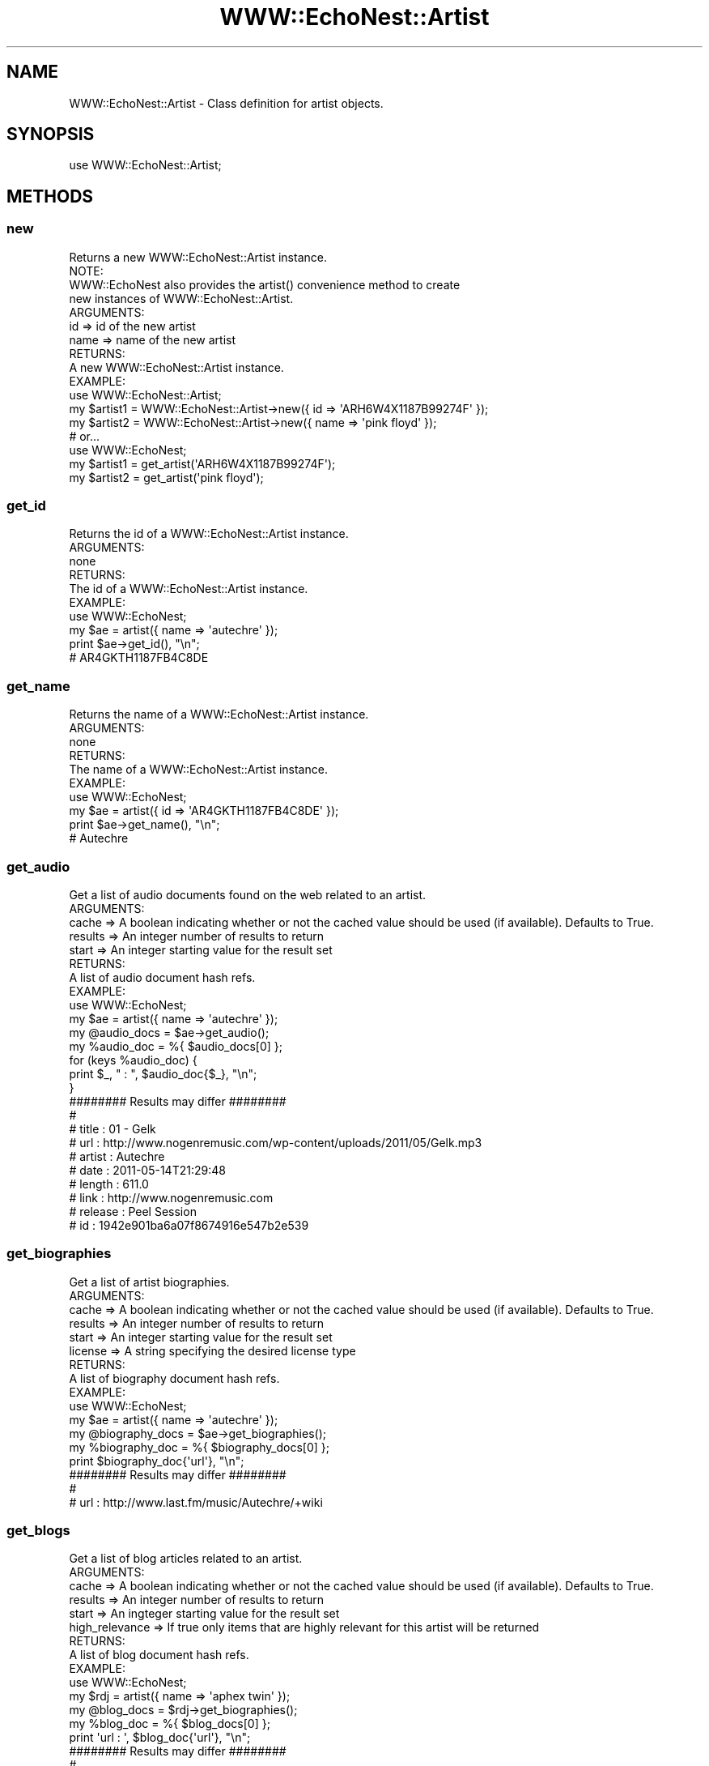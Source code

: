 .\" Automatically generated by Pod::Man 2.22 (Pod::Simple 3.07)
.\"
.\" Standard preamble:
.\" ========================================================================
.de Sp \" Vertical space (when we can't use .PP)
.if t .sp .5v
.if n .sp
..
.de Vb \" Begin verbatim text
.ft CW
.nf
.ne \\$1
..
.de Ve \" End verbatim text
.ft R
.fi
..
.\" Set up some character translations and predefined strings.  \*(-- will
.\" give an unbreakable dash, \*(PI will give pi, \*(L" will give a left
.\" double quote, and \*(R" will give a right double quote.  \*(C+ will
.\" give a nicer C++.  Capital omega is used to do unbreakable dashes and
.\" therefore won't be available.  \*(C` and \*(C' expand to `' in nroff,
.\" nothing in troff, for use with C<>.
.tr \(*W-
.ds C+ C\v'-.1v'\h'-1p'\s-2+\h'-1p'+\s0\v'.1v'\h'-1p'
.ie n \{\
.    ds -- \(*W-
.    ds PI pi
.    if (\n(.H=4u)&(1m=24u) .ds -- \(*W\h'-12u'\(*W\h'-12u'-\" diablo 10 pitch
.    if (\n(.H=4u)&(1m=20u) .ds -- \(*W\h'-12u'\(*W\h'-8u'-\"  diablo 12 pitch
.    ds L" ""
.    ds R" ""
.    ds C` ""
.    ds C' ""
'br\}
.el\{\
.    ds -- \|\(em\|
.    ds PI \(*p
.    ds L" ``
.    ds R" ''
'br\}
.\"
.\" Escape single quotes in literal strings from groff's Unicode transform.
.ie \n(.g .ds Aq \(aq
.el       .ds Aq '
.\"
.\" If the F register is turned on, we'll generate index entries on stderr for
.\" titles (.TH), headers (.SH), subsections (.SS), items (.Ip), and index
.\" entries marked with X<> in POD.  Of course, you'll have to process the
.\" output yourself in some meaningful fashion.
.ie \nF \{\
.    de IX
.    tm Index:\\$1\t\\n%\t"\\$2"
..
.    nr % 0
.    rr F
.\}
.el \{\
.    de IX
..
.\}
.\"
.\" Accent mark definitions (@(#)ms.acc 1.5 88/02/08 SMI; from UCB 4.2).
.\" Fear.  Run.  Save yourself.  No user-serviceable parts.
.    \" fudge factors for nroff and troff
.if n \{\
.    ds #H 0
.    ds #V .8m
.    ds #F .3m
.    ds #[ \f1
.    ds #] \fP
.\}
.if t \{\
.    ds #H ((1u-(\\\\n(.fu%2u))*.13m)
.    ds #V .6m
.    ds #F 0
.    ds #[ \&
.    ds #] \&
.\}
.    \" simple accents for nroff and troff
.if n \{\
.    ds ' \&
.    ds ` \&
.    ds ^ \&
.    ds , \&
.    ds ~ ~
.    ds /
.\}
.if t \{\
.    ds ' \\k:\h'-(\\n(.wu*8/10-\*(#H)'\'\h"|\\n:u"
.    ds ` \\k:\h'-(\\n(.wu*8/10-\*(#H)'\`\h'|\\n:u'
.    ds ^ \\k:\h'-(\\n(.wu*10/11-\*(#H)'^\h'|\\n:u'
.    ds , \\k:\h'-(\\n(.wu*8/10)',\h'|\\n:u'
.    ds ~ \\k:\h'-(\\n(.wu-\*(#H-.1m)'~\h'|\\n:u'
.    ds / \\k:\h'-(\\n(.wu*8/10-\*(#H)'\z\(sl\h'|\\n:u'
.\}
.    \" troff and (daisy-wheel) nroff accents
.ds : \\k:\h'-(\\n(.wu*8/10-\*(#H+.1m+\*(#F)'\v'-\*(#V'\z.\h'.2m+\*(#F'.\h'|\\n:u'\v'\*(#V'
.ds 8 \h'\*(#H'\(*b\h'-\*(#H'
.ds o \\k:\h'-(\\n(.wu+\w'\(de'u-\*(#H)/2u'\v'-.3n'\*(#[\z\(de\v'.3n'\h'|\\n:u'\*(#]
.ds d- \h'\*(#H'\(pd\h'-\w'~'u'\v'-.25m'\f2\(hy\fP\v'.25m'\h'-\*(#H'
.ds D- D\\k:\h'-\w'D'u'\v'-.11m'\z\(hy\v'.11m'\h'|\\n:u'
.ds th \*(#[\v'.3m'\s+1I\s-1\v'-.3m'\h'-(\w'I'u*2/3)'\s-1o\s+1\*(#]
.ds Th \*(#[\s+2I\s-2\h'-\w'I'u*3/5'\v'-.3m'o\v'.3m'\*(#]
.ds ae a\h'-(\w'a'u*4/10)'e
.ds Ae A\h'-(\w'A'u*4/10)'E
.    \" corrections for vroff
.if v .ds ~ \\k:\h'-(\\n(.wu*9/10-\*(#H)'\s-2\u~\d\s+2\h'|\\n:u'
.if v .ds ^ \\k:\h'-(\\n(.wu*10/11-\*(#H)'\v'-.4m'^\v'.4m'\h'|\\n:u'
.    \" for low resolution devices (crt and lpr)
.if \n(.H>23 .if \n(.V>19 \
\{\
.    ds : e
.    ds 8 ss
.    ds o a
.    ds d- d\h'-1'\(ga
.    ds D- D\h'-1'\(hy
.    ds th \o'bp'
.    ds Th \o'LP'
.    ds ae ae
.    ds Ae AE
.\}
.rm #[ #] #H #V #F C
.\" ========================================================================
.\"
.IX Title "WWW::EchoNest::Artist 3pm"
.TH WWW::EchoNest::Artist 3pm "2011-08-29" "perl v5.10.1" "User Contributed Perl Documentation"
.\" For nroff, turn off justification.  Always turn off hyphenation; it makes
.\" way too many mistakes in technical documents.
.if n .ad l
.nh
.SH "NAME"
WWW::EchoNest::Artist \- Class definition for artist objects.
.SH "SYNOPSIS"
.IX Header "SYNOPSIS"
use WWW::EchoNest::Artist;
.SH "METHODS"
.IX Header "METHODS"
.SS "new"
.IX Subsection "new"
.Vb 1
\&  Returns a new WWW::EchoNest::Artist instance.
\&
\&  NOTE:
\&    WWW::EchoNest also provides the artist() convenience method to create
\&    new instances of WWW::EchoNest::Artist.
\&  
\&  ARGUMENTS:
\&    id     => id of the new artist
\&    name   => name of the new artist
\&    
\&  RETURNS:
\&    A new WWW::EchoNest::Artist instance.
\&
\&  EXAMPLE:
\&    use WWW::EchoNest::Artist;
\&    my $artist1 = WWW::EchoNest::Artist\->new({ id   => \*(AqARH6W4X1187B99274F\*(Aq });
\&    my $artist2 = WWW::EchoNest::Artist\->new({ name => \*(Aqpink floyd\*(Aq });
\&
\&    # or...
\&
\&    use WWW::EchoNest;
\&    my $artist1 = get_artist(\*(AqARH6W4X1187B99274F\*(Aq);
\&    my $artist2 = get_artist(\*(Aqpink floyd\*(Aq);
.Ve
.SS "get_id"
.IX Subsection "get_id"
.Vb 1
\&  Returns the id of a WWW::EchoNest::Artist instance.
\&
\&  ARGUMENTS:
\&    none
\&
\&  RETURNS:
\&    The id of a WWW::EchoNest::Artist instance.
\&
\&  EXAMPLE:
\&    use WWW::EchoNest;
\&    my $ae = artist({ name => \*(Aqautechre\*(Aq });
\&    print $ae\->get_id(), "\en";
\&
\&    # AR4GKTH1187FB4C8DE
.Ve
.SS "get_name"
.IX Subsection "get_name"
.Vb 1
\&  Returns the name of a WWW::EchoNest::Artist instance.
\&
\&  ARGUMENTS:
\&    none
\&
\&  RETURNS:
\&    The name of a WWW::EchoNest::Artist instance.
\&
\&  EXAMPLE:
\&    use WWW::EchoNest;
\&    my $ae = artist({ id => \*(AqAR4GKTH1187FB4C8DE\*(Aq });
\&    print $ae\->get_name(), "\en";
\&
\&    # Autechre
.Ve
.SS "get_audio"
.IX Subsection "get_audio"
.Vb 1
\&  Get a list of audio documents found on the web related to an artist.
\&
\&  ARGUMENTS:
\&    cache   => A boolean indicating whether or not the cached value should be used (if available). Defaults to True.
\&    results => An integer number of results to return
\&    start   => An integer starting value for the result set
\&
\&  RETURNS:
\&    A list of audio document hash refs.
\&
\&  EXAMPLE:
\&    use WWW::EchoNest;
\&    my $ae          = artist({ name => \*(Aqautechre\*(Aq });
\&    my @audio_docs  = $ae\->get_audio();
\&    my %audio_doc   = %{ $audio_docs[0] };
\&
\&    for (keys %audio_doc) {
\&        print $_, " : ", $audio_doc{$_}, "\en";
\&    }
\&
\&    ######## Results may differ ########
\&    #
\&    # title : 01 \- Gelk
\&    # url : http://www.nogenremusic.com/wp\-content/uploads/2011/05/Gelk.mp3
\&    # artist : Autechre
\&    # date : 2011\-05\-14T21:29:48
\&    # length : 611.0
\&    # link : http://www.nogenremusic.com
\&    # release : Peel Session
\&    # id : 1942e901ba6a07f8674916e547b2e539
.Ve
.SS "get_biographies"
.IX Subsection "get_biographies"
.Vb 1
\&  Get a list of artist biographies.
\&
\&  ARGUMENTS:
\&    cache   => A boolean indicating whether or not the cached value should be used (if available). Defaults to True.
\&    results => An integer number of results to return
\&    start   => An integer starting value for the result set
\&    license => A string specifying the desired license type
\&
\&  RETURNS:
\&    A list of biography document hash refs.
\&
\&  EXAMPLE:
\&    use WWW::EchoNest;
\&    my $ae             = artist({ name => \*(Aqautechre\*(Aq });
\&    my @biography_docs = $ae\->get_biographies();
\&    my %biography_doc  = %{ $biography_docs[0] };
\&    print $biography_doc{\*(Aqurl\*(Aq}, "\en";
\&
\&    ######## Results may differ ########
\&    #
\&    # url : http://www.last.fm/music/Autechre/+wiki
.Ve
.SS "get_blogs"
.IX Subsection "get_blogs"
.Vb 1
\&  Get a list of blog articles related to an artist.
\&
\&  ARGUMENTS:
\&    cache             => A boolean indicating whether or not the cached value should be used (if available). Defaults to True.
\&    results           => An integer number of results to return
\&    start             => An ingteger starting value for the result set
\&    high_relevance    => If true only items that are highly relevant for this artist will be returned
\&
\&  RETURNS:
\&    A list of blog document hash refs.
\&
\&  EXAMPLE:
\&    use WWW::EchoNest;
\&    my $rdj            = artist({ name => \*(Aqaphex twin\*(Aq });
\&    my @blog_docs      = $rdj\->get_biographies();
\&    my %blog_doc       = %{ $blog_docs[0] };
\&    print \*(Aqurl : \*(Aq, $blog_doc{\*(Aqurl\*(Aq}, "\en";
\&
\&    ######## Results may differ ########
\&    #
\&    # url : http://www.idmforums.com/showthread.php?t=82056&goto=newpost
.Ve
.SS "get_familiarity"
.IX Subsection "get_familiarity"
.Vb 1
\&  Get Echo Nest\*(Aqs estimation of how familiar a given artist currently is to the world.
\&
\&  ARGUMENTS:
\&    cache    => A boolean indicating whether or not the cached value should be used (if available). Defaults to True.
\&
\&  RETURNS:
\&    A float representing familiarity.
\&
\&  EXAMPLE:
\&    use WWW::EchoNest;
\&    my $artist_name   = q{Daniel Johnston};
\&    my $dj            = artist({ name => $artist_name });
\&    print $artist_name, "\*(Aqs familiarity = ", $dj\->get_familiarity(), "\en";
\&
\&    ######## Results may differ ########
\&    #
\&    # Daniel Johnston\*(Aqs familiarity = 0.72026911075927047
.Ve
.SS "get_foreign_id"
.IX Subsection "get_foreign_id"
.Vb 1
\&  Get an artist\*(Aqs id for a given id\-space. Default is MusicBrainz.
\&
\&  ARGUMENTS:
\&    idspace => A string indicating the idspace to fetch a foreign id for.
\&
\&  RETURNS:
\&    A foreign id string.
\&
\&  EXAMPLE:
\&    use WWW::EchoNest;
\&    my $artist_name   = q{Daniel Johnston};
\&    my $dj            = artist({ name => $artist_name });
\&    print $artist_name, "\*(Aqs MusicBrainz id is ", $dj\->get_foreign_id( q{musicbrainz} ), "\en";
\&
\&    ######## Results may differ ########
\&    #
\&    # Daniel Johnston\*(Aqs MusicBrainz id is musicbrainz:artist:8a7ca8b0\-d23c\-4eff\-8fe9\-6220ba5c9c76
.Ve
.SS "get_hotttnesss"
.IX Subsection "get_hotttnesss"
.Vb 1
\&  Get Echo Nest\*(Aqs numerical estimation of how hottt an artist is.
\&
\&  ARGUMENTS:
\&    cache    => A boolean indicating whether or not the cached value should be used (if available). Defaults to True.
\&
\&  RETURNS:
\&    A float representing the artist\*(Aqs hotttnesss.
\&
\&  EXAMPLE:
\&    use WWW::EchoNest;
\&    my $artist_name   = q{Fred Frith};
\&    my $frith         = artist({ name => $artist_name });
\&    print $artist_name, "\*(Aqs hotttnesss is ", $frith\->get_hotttnesss(), "\en";
\&
\&    ######## Results may differ ########
\&    #
\&    # Fred Frith\*(Aqs hotttnesss is 0.37745777314700002
.Ve
.SS "get_images"
.IX Subsection "get_images"
.Vb 1
\&  Get a list of artist images.
\&
\&  ARGUMENTS:
\&    cache   => A boolean indicating whether or not the cached value should be used (if available). Defaults to True.
\&    results => An integer number of results to return
\&    start   => An integer starting value for the result set
\&    license => A string specifying the desired license type
\&
\&  RETURNS:
\&    An array of image document hash refs.
\&
\&  EXAMPLE:
\&    use WWW::EchoNest;
\&    my $artist_name   = q{Fred Frith};
\&    my $frith         = artist({ name => $artist_name });
\&    my @image_docs    = $frith\->get_images();
\&    my %image_doc     = %{ $image_docs[0] };
\&
\&    print \*(Aqurl : \*(Aq, $image_doc{ \*(Aqurl\*(Aq }, "\en";
\&
\&    ######## Results may differ ########
\&    #
\&    # url : http://userserve\-ak.last.fm/serve/_/278303.jpg
.Ve
.SS "get_news"
.IX Subsection "get_news"
.Vb 1
\&  Get a list of news articles on the web related to an artist.
\&
\&  ARGUMENTS:
\&    cache   => A boolean indicating whether or not the cached value should be used (if available). Defaults to True.
\&    results => An integer number of results to return
\&    start   => An integer starting value for the result set
\&
\&  RETURNS:
\&    An array of news document hash refs.
\&
\&  EXAMPLE:
\&    use WWW::EchoNest;
\&    my $artist_name   = q{Sun Ra};
\&    my $ra            = artist({ name => $artist_name });
\&    my @news_docs     = $ra\->get_news();
\&    my %news_doc      = %{ $news_docs[0] };
\&
\&    print \*(Aqname : \*(Aq, $news_doc{ \*(Aqname\*(Aq }, "\en";
\&
\&    ######## Results may differ ########
\&    #
\&    # name : This Week in Jazz Blogrolling
.Ve
.SS "get_reviews"
.IX Subsection "get_reviews"
.Vb 1
\&  Get reviews related to an artist\*(Aqs work.
\&
\&  ARGUMENTS:
\&    cache   => A boolean indicating whether or not the cached value should be used (if available). Defaults to True.
\&    results => An integer number of results to return
\&    start   => An integer starting value for the result set
\&
\&  RETURNS:
\&    An array of review document hash refs.
\&
\&  EXAMPLE:
\&    use WWW::EchoNest;
\&    my $artist_name   = q{Autechre};
\&    my $ae            = artist({ name => $artist_name });
\&    my @review_docs   = $ae\->get_reviews();
\&    my %review_doc    = %{ $reviews_docs[0] };
\&
\&    print \*(Aqurl : \*(Aq, $review_doc{ \*(Aqurl\*(Aq }, "\en";
\&
\&    ######## Results may differ ########
\&    #
\&    # url : http://www.ultimate\-guitar.com/reviews/compact_discs/autechre/draft_730/index.html
.Ve
.SS "get_similar"
.IX Subsection "get_similar"
.Vb 1
\&  Get similar artists.
\&
\&  ARGUMENTS:
\&    cache           => A boolean indicating whether or not the cached value should be used (if available). Defaults to True.
\&    results         => An integer number of results to return
\&    start           => An integer starting value for the result set
\&    max_familiarity => A float specifying the max familiarity of artists to search for
\&    min_familiarity => A float specifying the min familiarity of artists to search for
\&    max_hotttnesss  => A float specifying the max hotttnesss of artists to search for
\&    min_hotttnesss  => A float specifying the max hotttnesss of artists to search for
\&    reverse         => A boolean indicating whether or not to return dissimilar artists (wrecommender). Defaults to False.
\&        
\&  RETURNS:
\&    An array of WWW::EchoNest::Artist instances.
\&
\&  EXAMPLE:
\&    use WWW::EchoNest;
\&    my $artist_name       = q{Autechre};
\&    my $ae                = artist({ name => $artist_name });
\&    my @similar_artists   = $ae\->get_similar();
\&    my $similar_artist    = $similar_artists[0];
\&
\&    print \*(Aqname : \*(Aq, $similar_artist\->get_name() , "\en";
\&
\&    ######## Results may differ ########
\&    #
\&    # name : Aphex Twin
.Ve
.SS "get_songs"
.IX Subsection "get_songs"
.Vb 1
\&  Get the songs associated with an artist.
\&
\&  ARGUMENTS:
\&    cache           => A boolean indicating whether or not the cached value should be used (if available). Defaults to True.
\&    results         => An integer number of results to return
\&    start           => An integer starting value for the result set
\&        
\&  RETURNS:
\&    An array of WWW::EchoNest::Song instances.
\&
\&  EXAMPLE:
\&    use WWW::EchoNest;
\&    my $artist_name       = q{Autechre};
\&    my $ae                = artist({ name => $artist_name });
\&    my @ae_songs          = $ae\->get_songs();
\&    my $ae_song           = $ae_songs[0];
\&
\&    print "$artist_name song : ", $ae_song\->get_title() , "\en";
\&
\&    ######## Results may differ ########
\&    #
\&    # Autechre song : Steels
.Ve
.SS "get_terms"
.IX Subsection "get_terms"
.Vb 1
\&  Get the terms associated with an artist.
\&
\&  ARGUMENTS:
\&    cache    => A boolean indicating whether or not the cached value should be used (if available). Defaults to True.
\&    sort     => A string specifying the desired sorting type (weight or frequency)
\&        
\&  RETURNS:
\&    An array of term document hash refs.
\&
\&  EXAMPLE:
\&    use WWW::EchoNest;
\&    my $artist_name       = q{Autechre};
\&    my $ae                = artist({ name => $artist_name });
\&    my @ae_terms          = $ae\->terms();
\&    my %ae_term           = %{ $ae_terms[0] };
\&
\&    foreach my $key (keys %ae_term) {
\&        print $key, \*(Aq : \*(Aq, $ae_term{$key}, "\en";
\&    }
\&
\&    ######## Results may differ ########
\&    #
\&    # frequency : 0.94989445652524185
\&    # name : glitch
\&    # weight : 1.0
.Ve
.SS "get_urls"
.IX Subsection "get_urls"
.Vb 1
\&  Get the urls for an artist.
\&
\&  ARGUMENTS:
\&    cache    => A boolean indicating whether or not the cached value should be used (if available). Defaults to True.
\&        
\&  RETURNS:
\&    A url document hash ref.
\&
\&  EXAMPLE:
\&    use WWW::EchoNest;
\&    my $artist_name       = q{Autechre};
\&    my $ae                = artist({ name => $artist_name });
\&    my $ae_urls           = $ae\->urls();
\&
\&    print $artist_name, "\*(Aqs wikipedia site is ", $ae_urls\->{ q{wikipedia_url} }, "\en";
\&
\&    ######## Results may differ ########
\&    #
\&    # Autechre\*(Aqs wikipedia site is http://en.wikipedia.org/wiki/Autechre
.Ve
.SS "get_video"
.IX Subsection "get_video"
.Vb 1
\&  Get a list of video documents found on the web related to an artist.
\&
\&  ARGUMENTS:
\&    cache           => A boolean indicating whether or not the cached value should be used (if available). Defaults to True.
\&    results         => An integer number of results to return
\&    start           => An integer starting value for the result set
\&        
\&  RETURNS:
\&    An array of video document hash refs.
\&
\&  EXAMPLE:
\&    use WWW::EchoNest;
\&    my $artist_name       = q{Autechre};
\&    my $ae                = artist({ name => $artist_name });
\&    my @ae_videos         = $ae\->videos();
\&    my %ae_video          = %{ $ae_videos[0] };
\&
\&    foreach my $key (keys %ae_video) {
\&        print $key, \*(Aq : \*(Aq, $ae_video{$key}, "\en";
\&    }
\&
\&    ######## Results may differ ########
\&    #
\&    # url : http://www.youtube.com/watch?v=as3jowB\-2cM
\&    # date_found : 2011\-05\-25T02:56:31
\&    # title : DJ Freak \- Autechre (Remix)
\&    # id : e18a600edd9616522d20219abf183243
\&    # site : youtube
.Ve
.SH "FUNCTIONS"
.IX Header "FUNCTIONS"
.SS "list_terms"
.IX Subsection "list_terms"
.Vb 1
\&  Get a list of best terms to use with search.
\&
\&  ARGUMENTS:
\&    type => the type of terms to list; either \*(Aqmood\*(Aq or \*(Aqstyle\*(Aq
\&
\&  RETURNS:
\&    An array of hash refs.
\&
\&  EXAMPLE:
\&    use WWW::EchoNest::Artist qw{ list_terms };
\&    my @best_terms = list_terms( { type => q{mood} });
\&    for (@best_terms) {
\&        my %term_for = %{ $_ };
\&    }
\&    foreach my $k ( keys %term_for ) {
\&        print $k, " : ", %term_for{$k}, "\en";
\&    }
\&
\&    ######## Results may differ ########
\&    #
\&    # name : aggressive
\&    # name : ambient
\&    # name : angry
\&    # name : angst\-ridden
\&    # name : bouncy
\&    # name : calming
\&    # name : carefree
.Ve
.SS "search_artist"
.IX Subsection "search_artist"
.Vb 1
\&  Search for artists by name, description, or constraint.
\&
\&  ARGUMENTS:
\&    name            => The name of an artist
\&    description     => A string describing the artist
\&    style           => A string describing the style/genre of the artist
\&    mood            => A string describing the mood of the artist
\&    start           => An integer starting value for the result set
\&    results         => An integer number of results to return
\&    buckets         => A list of strings specifying which buckets to retrieve
\&    limit           => A boolean indicating whether or not to limit the results to one of the id spaces specified in buckets
\&    fuzzy_match     => A boolean indicating whether or not to search for similar sounding matches (only works with name)
\&    max_familiarity => A float specifying the max familiarity of artists to search for
\&    min_familiarity => A float specifying the min familiarity of artists to search for
\&    max_hotttnesss  => A float specifying the max hotttnesss of artists to search for
\&    min_hotttnesss  => A float specifying the max hotttnesss of artists to search for
\&    rank_type       => A string denoting the desired ranking for description searches, either \*(Aqrelevance\*(Aq or \*(Aqfamiliarity\*(Aq
\&
\&  RETURNS:
\&    An array of WWW::EchoNest::Artist instances.
\&  
\&  EXAMPLE:
\&    use WWW::EchoNest::Artist qw{ search };
\&    @results = search( { name => \*(Aqt\-pain\*(Aq } );
\&    for (@results) {
\&        print $_\->get_name(), "\en";
\&    }
\&
\&    ######## Results may differ ########
\&    #
\&    # T\-Pain
\&    # T\-Pain & Lil Wayne
\&    # T\-Pain & 2 Pistols
.Ve
.SS "similar"
.IX Subsection "similar"
.Vb 1
\&  Return artists similar to this one.
\&
\&  ARGUMENTS:
\&    ids              => An artist id or list of ids
\&    names            => An artist name or list of names
\&    results          => An integer number of results to return
\&    buckets          => A list of strings specifying which buckets to retrieve
\&    limit            => A boolean indicating whether or not to limit the results to one of the id spaces specified in buckets
\&    start            => An integer starting value for the result set
\&    max_familiarity  => A float specifying the max familiarity of artists to search for
\&    min_familiarity  => A float specifying the min familiarity of artists to search for
\&    max_hotttnesss   => A float specifying the max hotttnesss of artists to search for
\&    min_hotttnesss   => A float specifying the max hotttnesss of artists to search for
\&    seed_catalog     => A string specifying the catalog similar artists are restricted to
\&
\&  RETURNS:
\&    An array of WWW::EchoNest::Artist instances.
\&
\&  EXAMPLE:
\&    my @artist_list     = ( artist(\*(Aqweezer\*(Aq), artist(\*(Aqradiohead\*(Aq) );
\&    my $id_list_ref     = map { $_\->id() } @artist_list;
\&    my @similar_artists = similar( {
\&        ids             => $id_list_ref,
\&        results         => 5,
\&    } );
\&
\&    for (@similar_artists) {
\&        print $_\->get_name(), "\en";
\&    }
\&
\&    ######## Results may differ ########
\&    # 
\&    # The Smashing Pumpkins
\&    # Biffy Clyro
\&    # Death Cab for Cutie
\&    # Jimmy Eat World
\&    # Nerf Herder
.Ve
.SS "top_hottt"
.IX Subsection "top_hottt"
.Vb 1
\&  Get the top hotttest artists, according to the Echo Nest
\&  
\&  ARGUMENTS:
\&    results   => An integer number of results to return
\&    start     => An integer starting value for the result set
\&    buckets   => A list of strings specifying which buckets to retrieve
\&    limit     => A boolean indicating whether or not to limit the results to one of the id spaces specified in buckets
\&  
\&  RETURNS:
\&    An array of blessed references to WWW::EchoNest::Artist objects.
\&  
\&  EXAMPLE:
\&    use WWW::EchoNest::Artist qw{ top_hottt };
\&    my @hotttest_artists = top_hottt();
\&    for (@hotttest_artists) {
\&        print $_\->get_name(), "\en";
\&    }
\&    
\&    ######## Results may differ ########
\&    #
\&    # Lady Gaga
\&    # Rihanna
\&    # Jennifer Lopez
\&    # Adele
\&    # Bruno Mars
\&    # LMFAO
\&    # Pit Bull
\&    # Blake Shelton
.Ve
.SS "top_terms"
.IX Subsection "top_terms"
.Vb 1
\&  Get a list of the top overall terms.
\&
\&  ARGUMENTS:
\&    results => an integer number of results to return
\&
\&  RETURNS:
\&    An array of hash refs
\&
\&  EXAMPLE:
\&    use WWW::EchoNest::Artist qw{ top_terms };
\&    my @terms_list = top_terms({ results => 2 });
\&    for (@terms_list) {
\&        my %term_for = %{ $_ };
\&        foreach my $k (keys %term_for) {
\&            print $k, " : ", $term_for{$k}, "\en";
\&        }
\&        print "\en";
\&    }
\&
\&    ######## Results may differ ########
\&    #
\&    # frequency : 1.0
\&    # name : rock
\&    #
\&    # frequency 0.98900693989606991
\&    # name : electronic
.Ve
.SH "AUTHOR"
.IX Header "AUTHOR"
Brian Sorahan, \f(CW\*(C`<bsorahan@gmail.com>\*(C'\fR
.SH "SUPPORT"
.IX Header "SUPPORT"
Join the Google group: <http://groups.google.com/group/www\-echonest>
.SH "ACKNOWLEDGEMENTS"
.IX Header "ACKNOWLEDGEMENTS"
Thanks to all the folks at The Echo Nest for providing access to their
powerful \s-1API\s0.
.SH "LICENSE"
.IX Header "LICENSE"
Copyright 2011 Brian Sorahan.
.PP
This program is free software; you can redistribute it and/or modify it
under the terms of either: the \s-1GNU\s0 General Public License as published
by the Free Software Foundation; or the Artistic License.
.PP
See http://dev.perl.org/licenses/ for more information.
